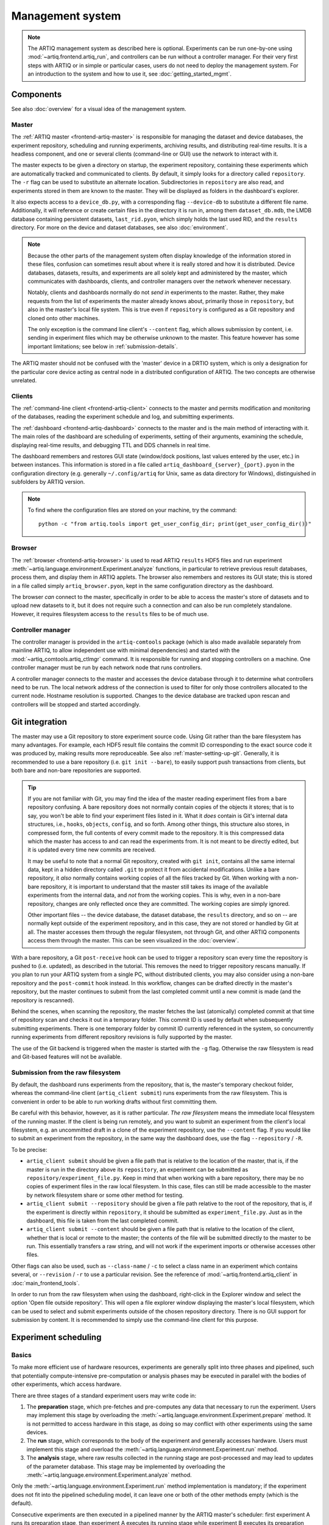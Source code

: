 Management system
=================

.. note::
   The ARTIQ management system as described here is optional. Experiments can be run one-by-one using :mod:`~artiq.frontend.artiq_run`, and controllers can be run without a controller manager. For their very first steps with ARTIQ or in simple or particular cases, users do not need to deploy the management system. For an introduction to the system and how to use it, see :doc:`getting_started_mgmt`.

Components
----------

See also :doc:`overview` for a visual idea of the management system.

Master
^^^^^^

The :ref:`ARTIQ master <frontend-artiq-master>` is responsible for managing the dataset and device databases, the experiment repository, scheduling and running experiments, archiving results, and distributing real-time results. It is a headless component, and one or several clients (command-line or GUI) use the network to interact with it.

The master expects to be given a directory on startup, the experiment repository, containing these experiments which are automatically tracked and communicated to clients. By default, it simply looks for a directory called ``repository``. The ``-r`` flag can be used to substitute an alternate location. Subdirectories in ``repository`` are also read, and experiments stored in them are known to the master. They will be displayed as folders in the dashboard's explorer.

It also expects access to a ``device_db.py``, with a corresponding flag ``--device-db`` to substitute a different file name. Additionally, it will reference or create certain files in the directory it is run in, among them ``dataset_db.mdb``, the LMDB database containing persistent datasets, ``last_rid.pyon``, which simply holds the last used RID, and the ``results`` directory. For more on the device and dataset databases, see also :doc:`environment`.

.. note::
   Because the other parts of the management system often display knowledge of the information stored in these files, confusion can sometimes result about where it is really stored and how it is distributed. Device databases, datasets, results, and experiments are all solely kept and administered by the master, which communicates with dashboards, clients, and controller managers over the network whenever necessary.

   Notably, clients and dashboards normally do not *send in* experiments to the master. Rather, they make requests from the list of experiments the master already knows about, primarily those in ``repository``, but also in the master's local file system. This is true even if ``repository`` is configured as a Git repository and cloned onto other machines.

   The only exception is the command line client's ``--content`` flag, which allows submission by content, i.e. sending in experiment files which may be otherwise unknown to the master. This feature however has some important limitations; see below in :ref:`submission-details`.

The ARTIQ master should not be confused with the 'master' device in a DRTIO system, which is only a designation for the particular core device acting as central node in a distributed configuration of ARTIQ. The two concepts are otherwise unrelated.

Clients
^^^^^^^

The :ref:`command-line client <frontend-artiq-client>` connects to the master and permits modification and monitoring of the databases, reading the experiment schedule and log, and submitting experiments.

The :ref:`dashboard <frontend-artiq-dashboard>` connects to the master and is the main method of interacting with it. The main roles of the dashboard are scheduling of experiments, setting of their arguments, examining the schedule, displaying real-time results, and debugging TTL and DDS channels in real time.

The dashboard remembers and restores GUI state (window/dock positions, last values entered by the user, etc.) in between instances. This information is stored in a file called ``artiq_dashboard_{server}_{port}.pyon`` in the configuration directory (e.g. generally ``~/.config/artiq`` for Unix, same as data directory for Windows), distinguished in subfolders by ARTIQ version.

.. note::

   To find where the configuration files are stored on your machine, try the command: ::

      python -c "from artiq.tools import get_user_config_dir; print(get_user_config_dir())"

Browser
^^^^^^^

The :ref:`browser <frontend-artiq-browser>` is used to read ARTIQ ``results`` HDF5 files and run experiment :meth:`~artiq.language.environment.Experiment.analyze` functions, in particular to retrieve previous result databases, process them, and display them in ARTIQ applets. The browser also remembers and restores its GUI state; this is stored in a file called simply ``artiq_browser.pyon``, kept in the same configuration directory as the dashboard.

The browser *can* connect to the master, specifically in order to be able to access the master's store of datasets and to upload new datasets to it, but it does not require such a connection and can also be run completely standalone. However, it requires filesystem access to the ``results`` files to be of much use.

Controller manager
^^^^^^^^^^^^^^^^^^

The controller manager is provided in the ``artiq-comtools`` package (which is also made available separately from mainline ARTIQ, to allow independent use with minimal dependencies) and started with the :mod:`~artiq_comtools.artiq_ctlmgr` command. It is responsible for running and stopping controllers on a machine. One controller manager must be run by each network node that runs controllers.

A controller manager connects to the master and accesses the device database through it to determine what controllers need to be run. The local network address of the connection is used to filter for only those controllers allocated to the current node. Hostname resolution is supported. Changes to the device database are tracked upon rescan and controllers will be stopped and started accordingly.

.. _mgmt-git-integration:

Git integration
---------------

The master may use a Git repository to store experiment source code. Using Git rather than the bare filesystem has many advantages. For example, each HDF5 result file contains the commit ID corresponding to the exact source code it was produced by, making results more reproduceable. See also :ref:`master-setting-up-git`. Generally, it is recommended to use a bare repository (i.e. ``git init --bare``), to easily support push transactions from clients, but both bare and non-bare repositories are supported.

.. tip::
   If you are not familiar with Git, you may find the idea of the master reading experiment files from a bare repository confusing. A bare repository does not normally contain copies of the objects it stores; that is to say, you won't be able to find your experiment files listed in it. What it *does* contain is Git's internal data structures, i.e., ``hooks``, ``objects``, ``config``, and so forth. Among other things, this structure also stores, in compressed form, the full contents of every commit made to the repository. It is this compressed data which the master has access to and can read the experiments from. It is not meant to be directly edited, but it is updated every time new commits are received.

   It may be useful to note that a normal Git repository, created with ``git init``, contains all the same internal data, kept in a hidden directory called ``.git`` to protect it from accidental modifications. Unlike a bare repository, it *also* normally contains working copies of all the files tracked by Git. When working with a non-bare repository, it is important to understand that the master still takes its image of the available experiments from the internal data, and *not* from the working copies. This is why, even in a non-bare repository, changes are only reflected once they are committed. The working copies are simply ignored.

   Other important files -- the device database, the dataset database, the ``results`` directory, and so on -- are normally kept outside of the experiment repository, and in this case, they are not stored or handled by Git at all. The master accesses them through the regular filesystem, not through Git, and other ARTIQ components access them through the master. This can be seen visualized in the :doc:`overview`.

With a bare repository, a Git ``post-receive`` hook can be used to trigger a repository scan every time the repository is pushed to (i.e. updated), as described in the tutorial. This removes the need to trigger repository rescans manually. If you plan to run your ARTIQ system from a single PC, without distributed clients, you may also consider using a non-bare repository and the ``post-commit`` hook instead. In this workflow, changes can be drafted directly in the master's repository, but the master continues to submit from the last completed commit until a new commit is made (and the repository is rescanned).

Behind the scenes, when scanning the repository, the master fetches the last (atomically) completed commit at that time of repository scan and checks it out in a temporary folder. This commit ID is used by default when subsequently submitting experiments. There is one temporary folder by commit ID currently referenced in the system, so concurrently running experiments from different repository revisions is fully supported by the master.

The use of the Git backend is triggered when the master is started with the ``-g`` flag. Otherwise the raw filesystem is read and Git-based features will not be available.

.. _submission-details:

Submission from the raw filesystem
^^^^^^^^^^^^^^^^^^^^^^^^^^^^^^^^^^

By default, the dashboard runs experiments from the repository, that is, the master's temporary checkout folder, whereas the command-line client (``artiq_client submit``) runs experiments from the raw filesystem. This is convenient in order to be able to run working drafts without first committing them.

Be careful with this behavior, however, as it is rather particular. *The raw filesystem* means the immediate local filesystem of the running master. If the client is being run remotely, and you want to submit an experiment from the *client's* local filesystem, e.g. an uncommitted draft in a clone of the experiment repository, use the ``--content`` flag. If you would like to submit an experiment from the repository, in the same way the dashboard does, use the flag ``--repository`` / ``-R``.

To be precise:

- ``artiq_client submit`` should be given a file path that is relative to the location of the master, that is, if the master is run in the directory above its ``repository``, an experiment can be submitted as ``repository/experiment_file.py``. Keep in mind that when working with a bare repository, there may be no copies of experiment files in the raw local filesystem. In this case, files can still be made accessible to the master by network filesystem share or some other method for testing.

- ``artiq_client submit --repository`` should be given a file path relative to the root of the repository, that is, if the experiment is directly within ``repository``, it should be submitted as ``experiment_file.py``. Just as in the dashboard, this file is taken from the last completed commit.

- ``artiq_client submit --content`` should be given a file path that is relative to the location of the client, whether that is local or remote to the master; the contents of the file will be submitted directly to the master to be run. This essentially transfers a raw string, and will not work if the experiment imports or otherwise accesses other files.

Other flags can also be used, such as ``--class-name`` / ``-c`` to select a class name in an experiment which contains several, or ``--revision`` / ``-r`` to use a particular revision. See the reference of :mod:`~artiq.frontend.artiq_client` in :doc:`main_frontend_tools`.

In order to run from the raw filesystem when using the dashboard, right-click in the Explorer window and select the option 'Open file outside repository'. This will open a file explorer window displaying the master's local filesystem, which can be used to select and submit experiments outside of the chosen repository directory. There is no GUI support for submission by content. It is recommended to simply use the command-line client for this purpose.

.. _experiment-scheduling:

Experiment scheduling
---------------------

Basics
^^^^^^

To make more efficient use of hardware resources, experiments are generally split into three phases and pipelined, such that potentially compute-intensive pre-computation or analysis phases may be executed in parallel with the bodies of other experiments, which access hardware.

.. seealso::
   These steps are implemented in :class:`~artiq.language.environment.Experiment`. However, user-written experiments should usually derive from (sub-class) :class:`artiq.language.environment.EnvExperiment`, which additionally provides access to the methods of :class:`artiq.language.environment.HasEnvironment`.

There are three stages of a standard experiment users may write code in:

1. The **preparation** stage, which pre-fetches and pre-computes any data that necessary to run the experiment. Users may implement this stage by overloading the :meth:`~artiq.language.environment.Experiment.prepare` method. It is not permitted to access hardware in this stage, as doing so may conflict with other experiments using the same devices.
2. The **run** stage, which corresponds to the body of the experiment and generally accesses hardware. Users must implement this stage and overload the :meth:`~artiq.language.environment.Experiment.run` method.
3. The **analysis** stage, where raw results collected in the running stage are post-processed and may lead to updates of the parameter database. This stage may be implemented by overloading the :meth:`~artiq.language.environment.Experiment.analyze` method.

Only the :meth:`~artiq.language.environment.Experiment.run` method implementation is mandatory; if the experiment does not fit into the pipelined scheduling model, it can leave one or both of the other methods empty (which is the default).

Consecutive experiments are then executed in a pipelined manner by the ARTIQ master's scheduler: first experiment A runs its preparation stage, than experiment A executes its running stage while experiment B executes its preparation stage, and so on.

.. note::
    The next experiment (B) may start its :meth:`~artiq.language.environment.Experiment.run` before all events placed into (core device) RTIO buffers by the previous experiment (A) have been executed. These events may then execute while experiment B's :meth:`~artiq.language.environment.Experiment.run` is already in progress. Using :meth:`~artiq.coredevice.core.Core.reset` in experiment B will clear the RTIO buffers, discarding pending events, including those left over from A.

    Interactions between events of different experiments can be avoided by preventing the :meth:`~artiq.language.environment.Experiment.run` method of experiment A from returning until all events have been executed. This is discussed in the section on RTIO :ref:`rtio-handover-synchronization`.

Priorities and timed runs
^^^^^^^^^^^^^^^^^^^^^^^^^

When determining what experiment should begin executing next (i.e. enter the preparation stage), the scheduling looks at the following factors, by decreasing order of precedence:

1. Experiments may be scheduled with a due date. This is considered the *earliest possible* time of their execution (rather than a deadline, or latest possible -- ARTIQ makes no guarantees about experiments being started or completed before any specified time). If a due date is set and it has not yet been reached, the experiment is not eligible for preparation.
2. The integer priority value specified by the user.
3. The due date itself. The earliest (reached) due date will be scheduled first.
4. The run identifier (RID), an integer that is incremented at each experiment submission. This ensures that, all else being equal, experiments are scheduled in the same order as they are submitted.

Multiple pipelines
^^^^^^^^^^^^^^^^^^

Experiments must be placed into a pipeline at submission time, set by the "Pipeline" field. The master supports multiple simultaneous pipelines, which will operate in parallel. Pipelines are identified by their names, and are automatically created (when an experiment is scheduled with a pipeline name that does not yet exist) and destroyed (when they run empty). By default, all experiments are submitted into the same pipeline, ``main``.

When using multiple pipelines it is the responsibility of the user to ensure that experiments scheduled in parallel will never conflict with those of another pipeline over resources (e.g. attempt to use the same devices simultaneously).

Pauses
^^^^^^

In the run stage, an experiment may yield to the scheduler by calling the :meth:`pause` method of the scheduler.
If there are other experiments with higher priority (e.g. a high-priority experiment has been newly submitted, or reached its due date and become eligible for execution), the higher-priority experiments are executed first, and then :meth:`pause` returns. If there are no such experiments, :meth:`pause` returns immediately. To check whether :meth:`pause` would in fact *not* return immediately, use :meth:`artiq.master.scheduler.Scheduler.check_pause`.

The experiment must place the hardware in a safe state and disconnect from the core device (typically, by calling ``self.core.comm.close()`` from the kernel, which is equivalent to :meth:`artiq.coredevice.core.Core.close`) before calling :meth:`pause`.

Accessing the :meth:`pause` and :meth:`~artiq.master.scheduler.Scheduler.check_pause` methods is done through a virtual device called ``scheduler`` that is accessible to all experiments. The scheduler virtual device is requested like regular devices using :meth:`~artiq.language.environment.HasEnvironment.get_device` (``self.get_device()``) or :meth:`~artiq.language.environment.HasEnvironment.setattr_device` (``self.setattr_device()``).

:meth:`~artiq.master.scheduler.Scheduler.check_pause` can be called (via RPC) from a kernel, but :meth:`pause` must not be.